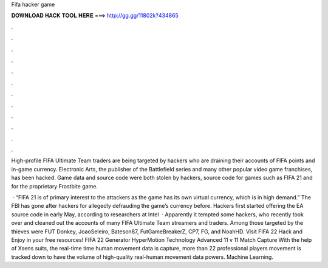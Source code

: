 Fifa hacker game



𝐃𝐎𝐖𝐍𝐋𝐎𝐀𝐃 𝐇𝐀𝐂𝐊 𝐓𝐎𝐎𝐋 𝐇𝐄𝐑𝐄 ===> http://gg.gg/11802k?434865



.



.



.



.



.



.



.



.



.



.



.



.

High-profile FIFA Ultimate Team traders are being targeted by hackers who are draining their accounts of FIFA points and in-game currency. Electronic Arts, the publisher of the Battlefield series and many other popular video game franchises, has been hacked. Game data and source code were both stolen by hackers, source code for games such as FIFA 21 and for the proprietary Frostbite game.

 · “FIFA 21 is of primary interest to the attackers as the game has its own virtual currency, which is in high demand.” The FBI has gone after hackers for allegedly defrauding the game’s currency before. Hackers first started offering the EA source code in early May, according to researchers at Intel   · Apparently it tempted some hackers, who recently took over and cleaned out the accounts of many FIFA Ultimate Team streamers and traders. Among those targeted by the thieves were FUT Donkey, JoaoSeleiro, Bateson87, FutGameBreakerZ, CP7, FG, and NoahHD. Visit FIFA 22 Hack and Enjoy in your free resources! FIFA 22 Generator HyperMotion Technology Advanced 11 v 11 Match Capture With the help of Xsens suits, the real-time time human movement data is capture, more than 22 professional players movement is tracked down to have the volume of high-quality real-human movement data powers. Machine Learning.
